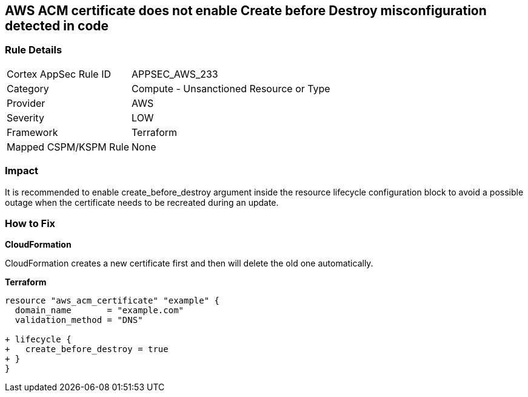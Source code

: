 == AWS ACM certificate does not enable Create before Destroy misconfiguration detected in code


=== Rule Details

[cols="1,2"]
|===
|Cortex AppSec Rule ID |APPSEC_AWS_233
|Category |Compute - Unsanctioned Resource or Type
|Provider |AWS
|Severity |LOW
|Framework |Terraform
|Mapped CSPM/KSPM Rule |None
|===
 



=== Impact
It is recommended to enable create_before_destroy argument inside the resource lifecycle configuration block to avoid a possible outage when the certificate needs to be recreated during an update.

=== How to Fix


*CloudFormation* 


CloudFormation creates a new certificate first and then will delete the old one automatically.


*Terraform* 




[source,go]
----
resource "aws_acm_certificate" "example" {
  domain_name       = "example.com"
  validation_method = "DNS"

+ lifecycle {
+   create_before_destroy = true
+ }
}
----
